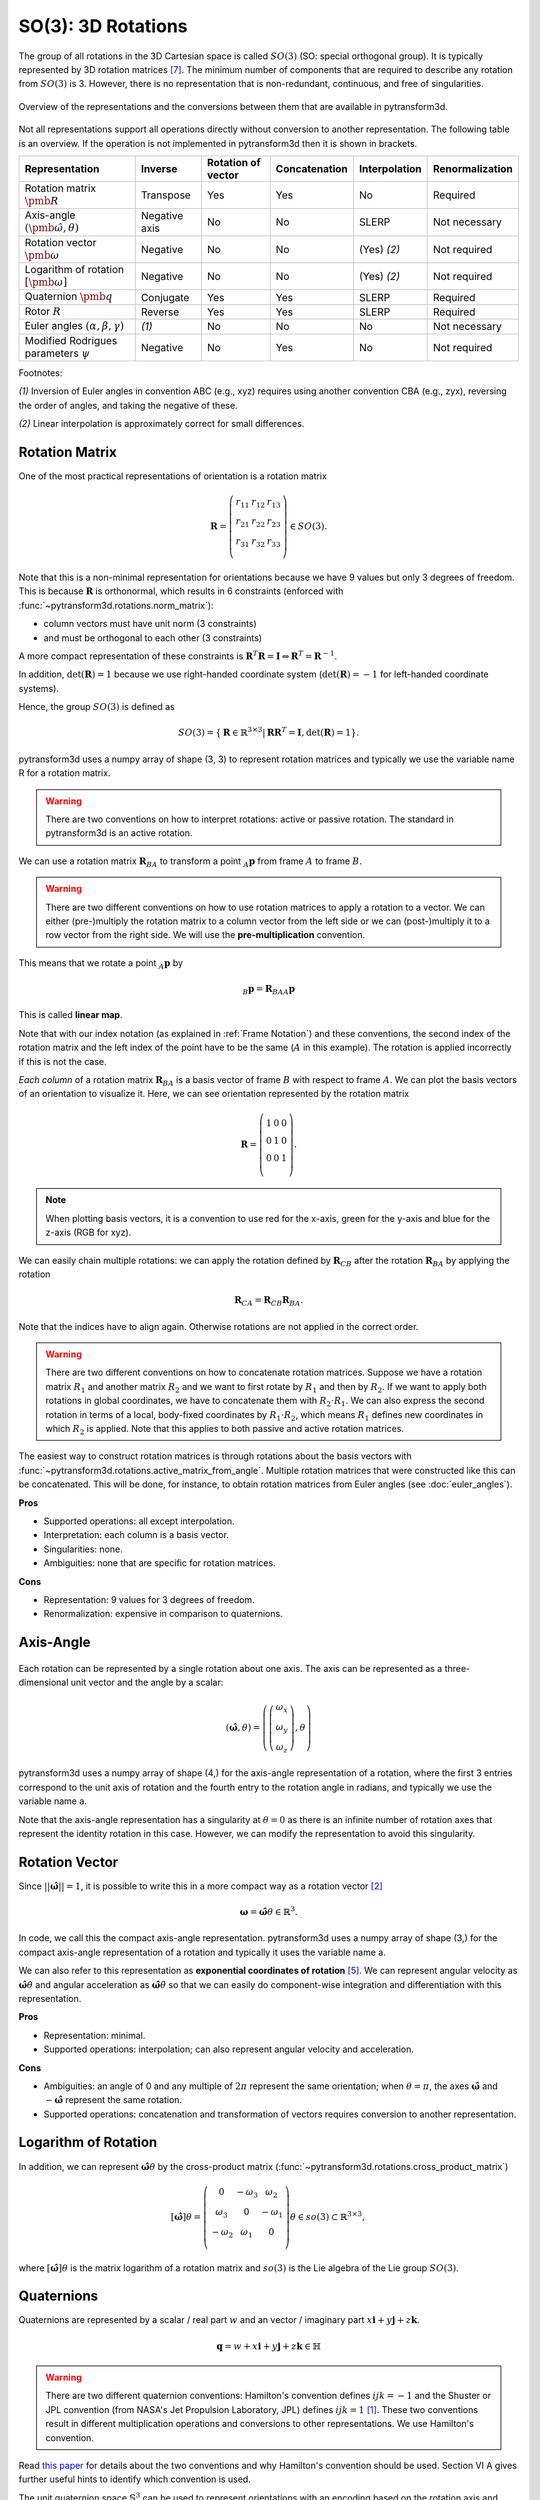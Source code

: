 ===================
SO(3): 3D Rotations
===================

The group of all rotations in the 3D Cartesian space is called :math:`SO(3)`
(SO: special orthogonal group). It is typically represented by 3D rotation
matrices [7]_. The minimum number of components that are required to describe
any rotation from :math:`SO(3)` is 3. However, there is no representation that
is non-redundant, continuous, and free of singularities.

.. figure:: ../_static/rotations.png
   :alt: Rotations
   :width: 50%
   :align: center

   Overview of the representations and the conversions between them that are
   available in pytransform3d.

Not all representations support all operations directly without conversion to
another representation. The following table is an overview. If the operation
is not implemented in pytransform3d then it is shown in brackets.

+----------------------------------------+---------------+--------------------+---------------+---------------+-----------------+
| Representation                         | Inverse       | Rotation of vector | Concatenation | Interpolation | Renormalization |
+========================================+===============+====================+===============+===============+=================+
| Rotation matrix                        | Transpose     | Yes                | Yes           | No            | Required        |
| :math:`\pmb{R}`                        |               |                    |               |               |                 |
+----------------------------------------+---------------+--------------------+---------------+---------------+-----------------+
| Axis-angle                             | Negative axis | No                 | No            | SLERP         | Not necessary   |
| :math:`(\hat{\pmb{\omega}}, \theta)`   |               |                    |               |               |                 |
+----------------------------------------+---------------+--------------------+---------------+---------------+-----------------+
| Rotation vector                        | Negative      | No                 | No            | (Yes) `(2)`   | Not required    |
| :math:`\pmb{\omega}`                   |               |                    |               |               |                 |
+----------------------------------------+---------------+--------------------+---------------+---------------+-----------------+
| Logarithm of rotation                  | Negative      | No                 | No            | (Yes) `(2)`   | Not required    |
| :math:`\left[\pmb{\omega}\right]`      |               |                    |               |               |                 |
+----------------------------------------+---------------+--------------------+---------------+---------------+-----------------+
| Quaternion                             | Conjugate     | Yes                | Yes           | SLERP         | Required        |
| :math:`\pmb{q}`                        |               |                    |               |               |                 |
+----------------------------------------+---------------+--------------------+---------------+---------------+-----------------+
| Rotor                                  | Reverse       | Yes                | Yes           | SLERP         | Required        |
| :math:`R`                              |               |                    |               |               |                 |
+----------------------------------------+---------------+--------------------+---------------+---------------+-----------------+
| Euler angles                           | `(1)`         | No                 | No            | No            | Not necessary   |
| :math:`(\alpha, \beta, \gamma)`        |               |                    |               |               |                 |
+----------------------------------------+---------------+--------------------+---------------+---------------+-----------------+
| Modified Rodrigues parameters          | Negative      | No                 | Yes           | No            | Not required    |
| :math:`\psi`                           |               |                    |               |               |                 |
+----------------------------------------+---------------+--------------------+---------------+---------------+-----------------+

Footnotes:

`(1)` Inversion of Euler angles in convention ABC (e.g., xyz) requires using
another convention CBA (e.g., zyx), reversing the order of angles, and taking
the negative of these.

`(2)` Linear interpolation is approximately correct for small differences.

---------------
Rotation Matrix
---------------

One of the most practical representations of orientation is a rotation matrix

.. math::

    \boldsymbol R =
    \left( \begin{array}{ccc}
        r_{11} & r_{12} & r_{13}\\
        r_{21} & r_{22} & r_{23}\\
        r_{31} & r_{32} & r_{33}\\
    \end{array} \right)
    \in SO(3).

Note that this is a non-minimal representation for orientations because we
have 9 values but only 3 degrees of freedom. This is because
:math:`\boldsymbol R` is orthonormal, which results in 6 constraints
(enforced with :func:`~pytransform3d.rotations.norm_matrix`):

* column vectors must have unit norm (3 constraints)
* and must be orthogonal to each other (3 constraints)

A more compact representation of these constraints is
:math:`\boldsymbol R^T \boldsymbol R = \boldsymbol I
\Leftrightarrow \boldsymbol R^T = \boldsymbol R^{-1}`.

In addition, :math:`\det(\boldsymbol R) = 1` because we use right-handed
coordinate system (:math:`\det(\boldsymbol R) = -1` for left-handed
coordinate systems).

Hence, the group :math:`SO(3)` is defined as

.. math::

    SO(3) = \{\boldsymbol{R} \in \mathbb{R}^{3 \times 3} |
    \boldsymbol{R}\boldsymbol{R}^T = \boldsymbol{I},
    \det(\boldsymbol{R}) = 1\}.

pytransform3d uses a numpy array of shape (3, 3) to represent rotation
matrices and typically we use the variable name R for a rotation matrix.

.. warning::

    There are two conventions on how to interpret rotations: active
    or passive rotation. The standard in pytransform3d is an active rotation.

We can use a rotation matrix :math:`\boldsymbol R_{BA}` to transform a point
:math:`_A\boldsymbol{p}` from frame :math:`A` to frame :math:`B`.

.. warning::

    There are two different conventions on how to use rotation matrices to
    apply a rotation to a vector. We can either (pre-)multiply the rotation
    matrix to a column vector from the left side or we can (post-)multiply it
    to a row vector from the right side.
    We will use the **pre-multiplication** convention.

This means that we rotate a point :math:`_A\boldsymbol{p}` by

.. math::

    _B\boldsymbol{p} = \boldsymbol{R}_{BAA} \boldsymbol{p}

This is called **linear map**.

Note that with our index notation (as explained in :ref:`Frame Notation`) and
these conventions, the second index of the rotation matrix and the left index
of the point have to be the same (:math:`A` in this example). The rotation is
applied incorrectly if this is not the case.

*Each column* of a rotation matrix :math:`\boldsymbol{R}_{BA}` is a basis
vector of frame :math:`B` with respect to frame :math:`A`. We can plot the
basis vectors of an orientation to visualize it. Here, we can see orientation
represented by the rotation matrix

.. math::

    \boldsymbol R =
    \left( \begin{array}{ccc}
        1 & 0 & 0\\
        0 & 1 & 0\\
        0 & 0 & 1\\
    \end{array} \right).

.. plot::
    :include-source:

    from pytransform3d.rotations import plot_basis
    plot_basis()

.. note::

    When plotting basis vectors, it is a convention to use red for the x-axis,
    green for the y-axis and blue for the z-axis (RGB for xyz).

We can easily chain multiple rotations: we can apply the rotation defined
by :math:`\boldsymbol R_{CB}` after the rotation :math:`\boldsymbol R_{BA}`
by applying the rotation

.. math::

    \boldsymbol R_{CA} = \boldsymbol R_{CB} \boldsymbol R_{BA}.

Note that the indices have to align again. Otherwise rotations are not applied
in the correct order.

.. warning::

    There are two different conventions on how to concatenate rotation
    matrices. Suppose we have a rotation matrix :math:`R_1` and another matrix
    :math:`R_2` and we want to first rotate by :math:`R_1` and then by
    :math:`R_2`. If we want to apply both rotations in global coordinates, we
    have to concatenate them with :math:`R_2 \cdot R_1`. We can also express
    the second rotation in terms of a local, body-fixed coordinates by
    :math:`R_1 \cdot R_2`, which means :math:`R_1` defines new coordinates in
    which :math:`R_2` is applied. Note that this applies to both
    passive and active rotation matrices.

The easiest way to construct rotation matrices is through rotations about the
basis vectors with :func:`~pytransform3d.rotations.active_matrix_from_angle`.
Multiple rotation matrices that were constructed like this can be concatenated.
This will be done, for instance, to obtain rotation matrices from Euler angles
(see :doc:`euler_angles`).

**Pros**

* Supported operations: all except interpolation.
* Interpretation: each column is a basis vector.
* Singularities: none.
* Ambiguities: none that are specific for rotation matrices.

**Cons**

* Representation: 9 values for 3 degrees of freedom.
* Renormalization: expensive in comparison to quaternions.

----------
Axis-Angle
----------

.. figure:: ../_auto_examples/plots/images/sphx_glr_plot_axis_angle_001.png
   :target: ../_auto_examples/plots/plot_axis_angle.html
   :width: 50%
   :align: center

Each rotation can be represented by a single rotation about one axis.
The axis can be represented as a three-dimensional unit vector and the angle
by a scalar:

.. math::

    \left( \hat{\boldsymbol{\omega}}, \theta \right) = \left( \left( \begin{array}{c}\omega_x\\\omega_y\\\omega_z\end{array} \right), \theta \right)

pytransform3d uses a numpy array of shape (4,) for the axis-angle
representation of a rotation, where the first 3 entries correspond to the
unit axis of rotation and the fourth entry to the rotation angle in
radians, and typically we use the variable name a.

Note that the axis-angle representation has a singularity at
:math:`\theta = 0` as there is an infinite number of rotation axes that
represent the identity rotation in this case. However, we can modify the
representation to avoid this singularity.

---------------
Rotation Vector
---------------

Since :math:`||\hat{\boldsymbol{\omega}}|| = 1`, it is possible to write this
in a more compact way as a rotation vector [2]_

.. math::

    \boldsymbol{\omega} = \hat{\boldsymbol{\omega}} \theta \in \mathbb{R}^3.

In code, we call this the compact axis-angle representation.
pytransform3d uses a numpy array of shape (3,) for the compact axis-angle
representation of a rotation and typically it uses the variable name a.

We can also refer to this representation as **exponential coordinates of
rotation** [5]_. We can represent angular velocity as
:math:`\hat{\boldsymbol{\omega}} \dot{\theta}`
and angular acceleration as
:math:`\hat{\boldsymbol{\omega}} \ddot{\theta}` so that we can easily do
component-wise integration and differentiation with this representation.

**Pros**

* Representation: minimal.
* Supported operations: interpolation; can also represent angular velocity and
  acceleration.

**Cons**

* Ambiguities: an angle of 0 and any multiple of :math:`2\pi` represent
  the same orientation; when :math:`\theta = \pi`, the axes
  :math:`\hat{\boldsymbol{\omega}}` and :math:`-\hat{\boldsymbol{\omega}}`
  represent the same rotation.
* Supported operations: concatenation and transformation of vectors requires
  conversion to another representation.

---------------------
Logarithm of Rotation
---------------------

In addition, we can represent :math:`\hat{\boldsymbol{\omega}} \theta` by
the cross-product matrix (:func:`~pytransform3d.rotations.cross_product_matrix`)

.. math::

    \left[\hat{\boldsymbol{\omega}}\right] \theta
    =
    \left(
    \begin{matrix}
    0 & -\omega_3 & \omega_2\\
    \omega_3 & 0 & -\omega_1\\
    -\omega_2 & \omega_1 & 0\\
    \end{matrix}
    \right)
    \theta
    \in so(3)
    \subset \mathbb{R}^{3 \times 3},

where :math:`\left[\hat{\boldsymbol{\omega}}\right] \theta` is the matrix
logarithm of a rotation matrix and :math:`so(3)` is the Lie algebra of
the Lie group :math:`SO(3)`.

-----------
Quaternions
-----------

Quaternions are represented by a scalar / real part :math:`w`
and an vector / imaginary part
:math:`x \boldsymbol{i} + y \boldsymbol{j} + z \boldsymbol{k}`.

.. math::

    \boldsymbol{q} = w + x \boldsymbol{i} + y \boldsymbol{j} + z \boldsymbol{k}
    \in \mathbb{H}

.. warning::

    There are two different quaternion conventions: Hamilton's convention
    defines :math:`ijk = -1` and the Shuster or JPL convention (from NASA's
    Jet Propulsion Laboratory, JPL) defines :math:`ijk = 1` [1]_.
    These two conventions result in different multiplication operations and
    conversions to other representations. We use Hamilton's convention.

Read `this paper <https://arxiv.org/pdf/1801.07478.pdf>`_ for details about
the two conventions and why Hamilton's convention should be used. Section VI A
gives further useful hints to identify which convention is used.

The unit quaternion space :math:`\mathbb{S}^3` can be used to represent
orientations with an encoding based on the rotation axis and angle.
A rotation quaternion is a four-dimensional unit vector (versor)
:math:`\boldsymbol{\hat{q}}`.
The following equation describes its relation to axis-angle notation.

.. math::

    \boldsymbol{\hat{q}} =
    \left( \begin{array}{c} w\\ x\\ y\\ z\\ \end{array} \right) =
    \left( \begin{array}{c}
        \cos \frac{\theta}{2}\\
        \omega_x \sin \frac{\theta}{2}\\
        \omega_y \sin \frac{\theta}{2}\\
        \omega_z \sin \frac{\theta}{2}\\
    \end{array} \right)
    =
    \left( \begin{array}{c}
        \cos \frac{\theta}{2}\\
        \hat{\boldsymbol{\omega}} \sin \frac{\theta}{2}\\
    \end{array} \right)

pytransform3d uses a numpy array of shape (4,) for quaternions and
typically we use the variable name q.

.. warning::

    The scalar component :math:`w` of a quaternion is sometimes the first
    element and sometimes the last element of the versor. We will use
    the first element to store the scalar component.

Since the other convention is also used often, pytransform3d provides the
functions :func:`~pytransform3d.rotations.quaternion_wxyz_from_xyzw` and
:func:`~pytransform3d.rotations.quaternion_xyzw_from_wxyz` for conversion.

.. warning::

    The *antipodal* unit quaternions :math:`\boldsymbol{\hat{q}}` and
    :math:`-\boldsymbol{\hat{q}}` represent the same rotation (double cover).
    This must be considered during operations like interpolation, distance
    calculation, or (approximate) equality checks.

The quaternion product
(:func:`~pytransform3d.rotations.concatenate_quaternions`) can be used to
concatenate rotations like the matrix product can be used to concatenate
rotations represented by rotation matrices.

The inverse of the rotation represented by the unit quaternion
:math:`\boldsymbol{q}` is represented by the conjugate
:math:`\boldsymbol{q}^*` (:func:`~pytransform3d.rotations.q_conj`).

We can rotate a vector by representing it as a pure quaternion (i.e., with
a scalar part of 0) and then left-multiplying the quaternion and
right-multiplying its conjugate
:math:`\boldsymbol{q}\boldsymbol{v}\boldsymbol{q}^*`
with the quaternion product (:func:`~pytransform3d.rotations.q_prod_vector`).

**Pros**

* Representation: compact.
* Renormalization: cheap in comparison to rotation matrices;
  less susceptible to round-off errors than matrix representation.
* Discontinuities: none.
* Computational efficiency: the quaternion product is cheaper than the matrix
  product.
* Singularities: none.

**Cons**

* Interpretation: not straightforward.
* Ambiguities: double cover.

------------
Euler Angles
------------

A complete rotation can be split into three rotations around basis vectors.
pytransform3d uses a numpy array of shape (3,) for Euler angles, where
each entry corresponds to a rotation angle in radians around one basis
vector. The basis vector that will be used and the order of rotation
is defined by the convention that we use. See :doc:`euler_angles` for more
information.

.. warning::

    There are 24 different conventions for defining euler angles. There are
    12 different valid ways to sequence rotation axes that can be interpreted
    as extrinsic or intrinsic rotations: XZX, XYX, YXY, YZY, ZYZ, ZXZ, XZY,
    XYZ, YXZ, YZX, ZYX, and ZXY.

**Pros**

* Representation: minimal.
* Interpretation: easy to interpret for users (when the convention is clearly
  defined) in comparison to axis-angle or quaternions.

**Cons**

* Ambiguities: 24 different conventions, infinitely many Euler angles
  represent the same rotation without proper limits for the angles.
* Singularity: gimbal lock.
* Supported operations: all operations require conversion to another
  representation.


------
Rotors
------

.. figure:: ../_auto_examples/plots/images/sphx_glr_plot_bivector_001.png
   :target: ../_auto_examples/plots/plot_bivector.html
   :width: 70%
   :align: center

Rotors and quaternions are very similar concepts in 3D. However, rotors are
more general as they can be extended to more dimensions [3]_ [4]_.

The concept of a quaternion builds on the axis-angle representation, in
which we rotate by an angle about a rotation axis (see black arrow in the
illustration above). The axis can be computed from the cross product of two
vectors (gray arrows). A rotor builds on a plane-angle representation, in which
we rotate with a given direction by an angle in a plane (indicated by gray
area). The plane can be computed from the wedge product :math:`a \wedge b` (see
:func:`~pytransform3d.rotations.wedge`) of two vectors :math:`a` and :math:`b`,
which is a so-called bivector. Although both approaches might seem different,
in 3D they operate with exactly the same numbers in exactly the same way.

.. warning::

    The rotors :math:`R` and :math:`-R` represent exactly the same rotation.

A rotor is a unit multivector

.. math::

    R = (a, b_{yz}, b_{zx}, b_{xy})

that consists of a scalar :math:`a` and a bivector
:math:`(b_{yz}, b_{zx}, b_{xy})`. The components of a bivector constructed
by the wedge product of two vectors can be interpreted as the area of the
parallelogram formed by the two vectors projected on the three basis planes
yz, zx, and xy (see illustration above). These values also correspond to the
x-, y-, and z-components of the cross product of the two vectors, which allows
two different interpretations of the same numbers from which we can then derive
quaternions on the one hand and rotors on the other hand.

.. warning::

    In pytransform3d our convention is that we organize the components of a
    rotor in exactly the same way as we organize the components of the
    equivalent quaternion. There are other conventions. It is not just possible
    to change the order of the scalar and the bivector (similar to a
    quaterion), but also to change the order of bivector components.

Pros and cons for rotors are the same as for quaternions as they have the
same representation in 3D.

-----------------------------
Modified Rodrigues Parameters
-----------------------------

Another minimal representation of rotation are modified Rodrigues parameters
(MRP) [6]_ [8]_

.. math::

    \psi = \tan \left(\frac{\theta}{4}\right) \hat{\boldsymbol{\omega}}

This representation is similar to the compact axis-angle representation.
However, the angle of rotation is converted to :math:`\tan(\frac{\theta}{4})`.
Hence, there is an easy conversion from unit quaternions to MRP:

.. math::

    \psi = \frac{\left( \begin{array}{c} x\\ y\\ z\\ \end{array} \right)}{1 + w}

given some quaternion with a scalar :math:`w` and a vector
:math:`\left(x, y, z \right)^T`.

pytransform3d uses a numpy array of shape (3,) for modified Rodrigues
parameters.

.. warning::

    MRPs have a singuarity at :math:`2 \pi` which we can avoid by ensuring the
    angle of rotation does not exceed :math:`\pi`.

.. warning::

    MRPs have two representations for the same rotation:
    :math:`\psi` and :math:`-\frac{1}{||\psi||^2} \psi` represent the same
    rotation and correspond to two antipodal unit quaternions [8]_.

**Pros**

* Representation: minimal.

**Cons**

* Interpretation: not straightforward.
* Singularity: at :math:`\theta = 2 \pi`.
* Ambiguity: double cover.
* Supported operations: transformation of vectors requires conversion to
  another representation.

----------
References
----------

.. [1] Sommer, H., Gilitschenski, I., Bloesch, M., Weiss, S., Siegwart, R., Nieto,
   J. (2018). Why and How to Avoid the Flipped Quaternion Multiplication.
   Aerospace, 5(3), pp. 2226-4310, doi: 10.3390/aerospace5030072.
   https://arxiv.org/pdf/1801.07478.pdf
.. [2] Gehring, C., Bellicoso, C. D., Bloesch, M., Sommer, H., Fankhauser, P.,
   Hutter, M., Siegwart, R. (2024). Kindr cheat sheet.
   https://github.com/ANYbotics/kindr/blob/master/doc/cheatsheet/cheatsheet_latest.pdf
.. [3] ten Bosch, M. (2020). Let's remove Quaternions from every 3D Engine.
   https://marctenbosch.com/quaternions/
.. [4] Doran, C. (2015). Applications of Geometric Algebra.
   http://geometry.mrao.cam.ac.uk/wp-content/uploads/2015/02/01ApplicationsI.pdf
.. [5] Dai, J. S. (2015). Euler–Rodrigues formula variations, quaternion
   conjugation and intrinsic connections, Mechanism and Machine Theory, 92,
   pp. 144-152, doi: 10.1016/j.mechmachtheory.2015.03.004.
   https://doi.org/10.1016/j.mechmachtheory.2015.03.004
.. [6] Terzakis, G., Lourakis, M., Ait-Boudaoud, D. (2017). Modified Rodrigues
   Parameters: An Efficient Representation of Orientation in 3D Vision and
   Graphics. J Math Imaging Vis, 60, pp. 422-442,
   doi: 10.1007/s10851-017-0765-x.
.. [7] Hauser, K.: Robotic Systems (draft),
   http://motion.pratt.duke.edu/RoboticSystems/3DRotations.html
.. [8] Shuster, M. D. (1993). A Survey of Attitude Representations.
   Journal of the Astronautical Sciences, 41, 439-517.
   http://malcolmdshuster.com/Pub_1993h_J_Repsurv_scan.pdf
